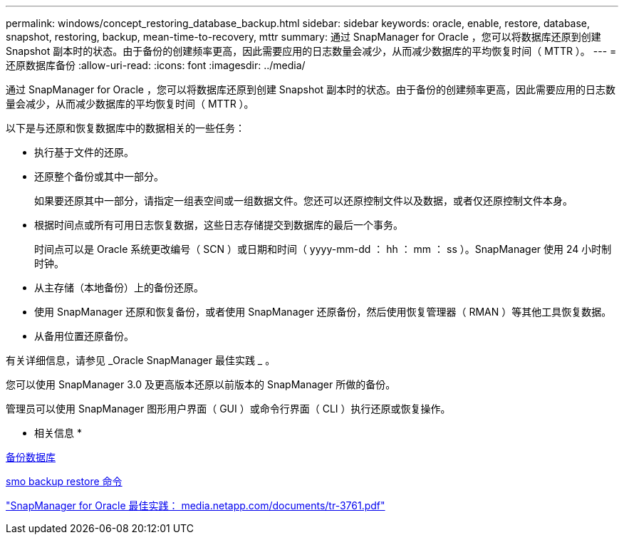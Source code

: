 ---
permalink: windows/concept_restoring_database_backup.html 
sidebar: sidebar 
keywords: oracle, enable, restore, database, snapshot, restoring, backup, mean-time-to-recovery, mttr 
summary: 通过 SnapManager for Oracle ，您可以将数据库还原到创建 Snapshot 副本时的状态。由于备份的创建频率更高，因此需要应用的日志数量会减少，从而减少数据库的平均恢复时间（ MTTR ）。 
---
= 还原数据库备份
:allow-uri-read: 
:icons: font
:imagesdir: ../media/


[role="lead"]
通过 SnapManager for Oracle ，您可以将数据库还原到创建 Snapshot 副本时的状态。由于备份的创建频率更高，因此需要应用的日志数量会减少，从而减少数据库的平均恢复时间（ MTTR ）。

以下是与还原和恢复数据库中的数据相关的一些任务：

* 执行基于文件的还原。
* 还原整个备份或其中一部分。
+
如果要还原其中一部分，请指定一组表空间或一组数据文件。您还可以还原控制文件以及数据，或者仅还原控制文件本身。

* 根据时间点或所有可用日志恢复数据，这些日志存储提交到数据库的最后一个事务。
+
时间点可以是 Oracle 系统更改编号（ SCN ）或日期和时间（ yyyy-mm-dd ： hh ： mm ： ss ）。SnapManager 使用 24 小时制时钟。

* 从主存储（本地备份）上的备份还原。
* 使用 SnapManager 还原和恢复备份，或者使用 SnapManager 还原备份，然后使用恢复管理器（ RMAN ）等其他工具恢复数据。
* 从备用位置还原备份。


有关详细信息，请参见 _Oracle SnapManager 最佳实践 _ 。

您可以使用 SnapManager 3.0 及更高版本还原以前版本的 SnapManager 所做的备份。

管理员可以使用 SnapManager 图形用户界面（ GUI ）或命令行界面（ CLI ）执行还原或恢复操作。

* 相关信息 *

xref:concept_database_backup_management.adoc[备份数据库]

xref:reference_the_smosmsapbackup_restore_command.adoc[smo backup restore 命令]

http://media.netapp.com/documents/tr-3761.pdf["SnapManager for Oracle 最佳实践： media.netapp.com/documents/tr-3761.pdf"]
